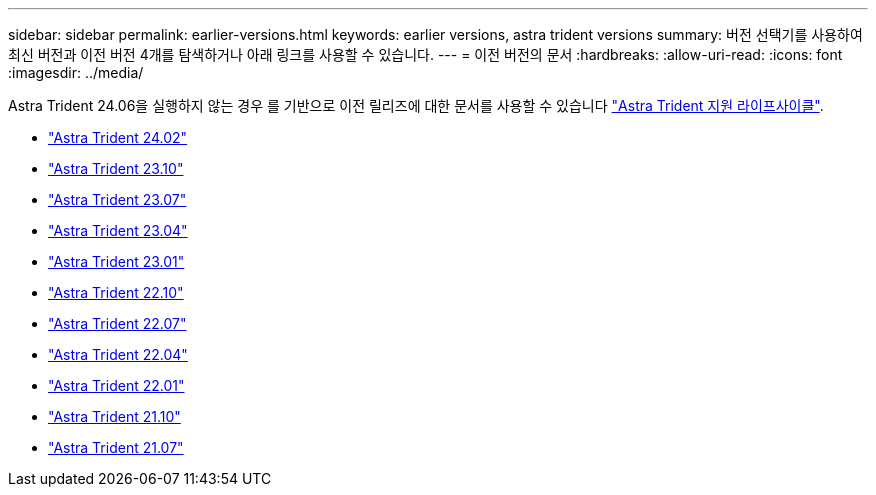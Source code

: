 ---
sidebar: sidebar 
permalink: earlier-versions.html 
keywords: earlier versions, astra trident versions 
summary: 버전 선택기를 사용하여 최신 버전과 이전 버전 4개를 탐색하거나 아래 링크를 사용할 수 있습니다. 
---
= 이전 버전의 문서
:hardbreaks:
:allow-uri-read: 
:icons: font
:imagesdir: ../media/


[role="lead"]
Astra Trident 24.06을 실행하지 않는 경우 를 기반으로 이전 릴리즈에 대한 문서를 사용할 수 있습니다 link:get-help.html["Astra Trident 지원 라이프사이클"].

* https://docs.netapp.com/us-en/trident-2402/index.html["Astra Trident 24.02"^]
* https://docs.netapp.com/us-en/trident-2310/index.html["Astra Trident 23.10"^]
* https://docs.netapp.com/us-en/trident-2307/index.html["Astra Trident 23.07"^]
* https://docs.netapp.com/us-en/trident-2304/index.html["Astra Trident 23.04"^]
* https://docs.netapp.com/us-en/trident-2301/index.html["Astra Trident 23.01"^]
* https://docs.netapp.com/us-en/trident-2210/index.html["Astra Trident 22.10"^]
* https://docs.netapp.com/us-en/trident-2207/index.html["Astra Trident 22.07"^]
* https://docs.netapp.com/us-en/trident-2204/index.html["Astra Trident 22.04"^]
* https://docs.netapp.com/us-en/trident-2201/index.html["Astra Trident 22.01"^]
* https://docs.netapp.com/us-en/trident-2110/index.html["Astra Trident 21.10"^]
* https://docs.netapp.com/us-en/trident-2107/index.html["Astra Trident 21.07"^]

